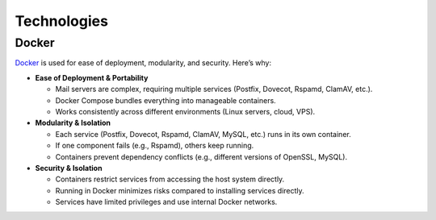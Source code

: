 Technologies
============

Docker
------

`Docker`_ is used for ease of deployment, modularity, and security. Here’s why:

* **Ease of Deployment & Portability**

  - Mail servers are complex, requiring multiple services (Postfix,
    Dovecot, Rspamd, ClamAV, etc.).
  - Docker Compose bundles everything into manageable containers.
  - Works consistently across different environments (Linux servers,
    cloud, VPS).

* **Modularity & Isolation**

  - Each service (Postfix, Dovecot, Rspamd, ClamAV, MySQL, etc.) runs
    in its own container.
  - If one component fails (e.g., Rspamd), others keep running.
  - Containers prevent dependency conflicts (e.g., different versions
    of OpenSSL, MySQL).

* **Security & Isolation**

  - Containers restrict services from accessing the host system directly.
  - Running in Docker minimizes risks compared to installing services directly.
  - Services have limited privileges and use internal Docker networks.

.. _Docker: https://www.docker.com/
